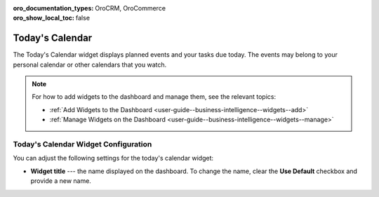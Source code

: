 .. _user-guide--business-intelligence--widgets--todays-calendar:

:oro_documentation_types: OroCRM, OroCommerce
:oro_show_local_toc: false

Today's Calendar
----------------

The Today's Calendar widget displays planned events and your tasks due today. The events may belong to your personal calendar or other calendars that you watch.

.. image:: /user/img/dashboards/calendar.png
   :alt: A sample of the Today's Calendar widget

.. note:: For how to add widgets to the dashboard and manage them, see the relevant topics:

      * :ref:`Add Widgets to the Dashboard <user-guide--business-intelligence--widgets--add>`
      * :ref:`Manage Widgets on the Dashboard <user-guide--business-intelligence--widgets--manage>`


Today's Calendar Widget Configuration
^^^^^^^^^^^^^^^^^^^^^^^^^^^^^^^^^^^^^

You can adjust the following settings for the today's calendar widget:

* **Widget title** --- the name displayed on the dashboard. To change the name, clear the **Use Default** checkbox and provide a new name.

.. image:: /user/img/dashboards/calendar_config.png
   :alt: Configuring the Today's Calendar widget

